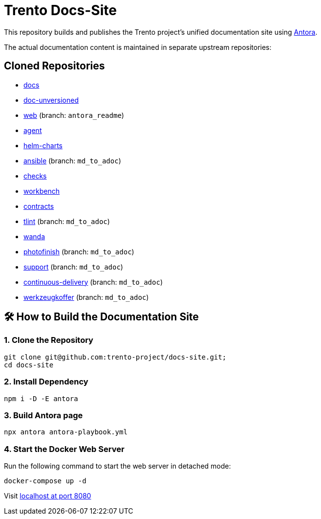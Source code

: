 = Trento Docs-Site

This repository builds and publishes the Trento project’s unified documentation site using https://antora.org/[Antora].

The actual documentation content is maintained in separate upstream repositories:

== Cloned Repositories

* https://github.com/trento-project/docs[docs]
* https://github.com/SUSE/doc-unversioned[doc-unversioned]
* https://github.com/trento-project/web/tree/antora_readme[web] (branch: `antora_readme`)
* https://github.com/trento-project/agent[agent]
* https://github.com/trento-project/helm-charts[helm-charts]
* https://github.com/trento-project/ansible/tree/md_to_adoc[ansible] (branch: `md_to_adoc`)
* https://github.com/trento-project/checks/tree/md_to_adoc[checks]
* https://github.com/trento-project/workbench[workbench]
* https://github.com/trento-project/contracts[contracts]
* https://github.com/trento-project/tlint/tree/md_to_adoc[tlint] (branch: `md_to_adoc`)
* https://github.com/trento-project/wanda/tree/antora_readme[wanda]
* https://github.com/trento-project/photofinish/tree/md_to_adoc[photofinish] (branch: `md_to_adoc`)
* https://github.com/trento-project/support/tree/md_to_adoc[support] (branch: `md_to_adoc`)
* https://github.com/trento-project/continuous-delivery/tree/md_to_adoc[continuous-delivery] (branch: `md_to_adoc`)
* https://github.com/trento-project/werkzeugkoffer/tree/md_to_adoc[werkzeugkoffer] (branch: `md_to_adoc`)

== 🛠️ How to Build the Documentation Site

=== 1. Clone the Repository

[source,bash]
----
git clone git@github.com:trento-project/docs-site.git;
cd docs-site
----

=== 2. Install Dependency

[source,bash]
----
npm i -D -E antora
----

=== 3. Build Antora page

[source,bash]
----
npx antora antora-playbook.yml
----

=== 4. Start the Docker Web Server

Run the following command to start the web server in detached mode:

[source,bash]
----
docker-compose up -d
----

Visit http://localhost:8080[localhost at port 8080]
